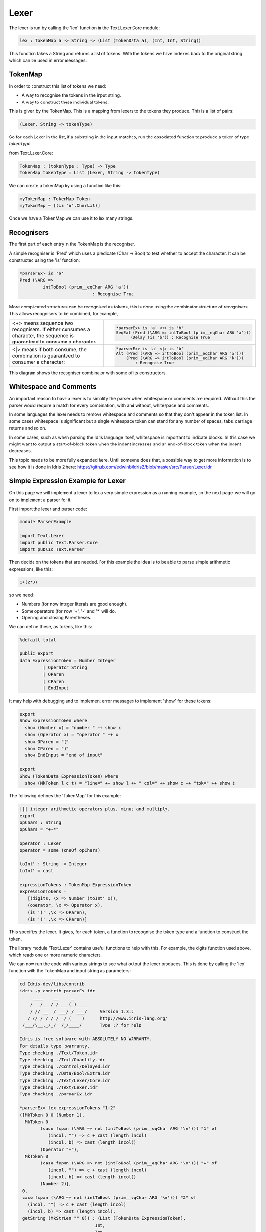 Lexer
=====

The lexer is run by calling the 'lex' function in the Text.Lexer.Core
module:

.. code-block:: idris

 lex : TokenMap a -> String -> (List (TokenData a), (Int, Int, String))

This function takes a String and returns a list of tokens. With the tokens we
have indexes back to the original string which can be used in error messages:

.. image:: ../image/tokenise.png
   :width: 330px
   :height: 73px
   :alt: diagram illustrating these stages of lexer

TokenMap
--------

In order to construct this list of tokens we need:

- A way to recognise the tokens in the input string.
- A way to construct these individual tokens.

This is given by the TokenMap. This is a  mapping from lexers to the tokens
they produce. This is a list of pairs:

.. code-block:: idris

  (Lexer, String -> tokenType)

So for each Lexer in the list, if a substring in the input matches, run
the associated function to produce a token of type `tokenType`

from Text.Lexer.Core:

.. code-block:: idris

  TokenMap : (tokenType : Type) -> Type
  TokenMap tokenType = List (Lexer, String -> tokenType)

We can create a tokenMap by using a function like this:

.. code-block:: idris

  myTokenMap : TokenMap Token
  myTokenMap = [(is 'a',CharLit)]

Once we have a TokenMap we can use it to lex many strings.

Recognisers
-----------

The first part of each entry in the TokenMap is the recogniser.

A simple recogniser is 'Pred' which uses a predicate (Char -> Bool) to
test whether to accept the character. It can be constructed using the 'is' function:

.. code-block:: idris

  *parserEx> is 'a'
  Pred (\ARG =>
           intToBool (prim__eqChar ARG 'a'))
                              : Recognise True

More complicated structures can be recognised as tokens, this is done using
the combinator structure of recognisers. This allows recognisers to be
combined, for example,

.. list-table::

  * - <+> means sequence two recognisers. If either consumes a character, the sequence
      is guaranteed to consume a character.

    -  .. code-block:: idris

         *parserEx> is 'a' <+> is 'b'
         SeqEat (Pred (\ARG => intToBool (prim__eqChar ARG 'a')))
               (Delay (is 'b')) : Recognise True

  * - <|> means if both consume, the combination is guaranteed
      to consumer a character:

    - .. code-block:: idris

        *parserEx> is 'a' <|> is 'b'
        Alt (Pred (\ARG => intToBool (prim__eqChar ARG 'a')))
            (Pred (\ARG => intToBool (prim__eqChar ARG 'b')))
                : Recognise True

This diagram shows the recogniser combinator with some of its constructors:

.. image:: ../image/recogniser.png
   :width: 487px
   :height: 249px
   :alt: recogniser data structure

Whitespace and Comments
-----------------------

An important reason to have a lexer is to simplify the parser when whitespace
or comments are required. Without this the parser would require a match for
every combination, with and without, whitespace and comments.

In some languages the lexer needs to remove whitespace and comments so that
they don't appear in the token list. In some cases whitespace is significant
but a single whitespace token can stand for any number of spaces, tabs,
carriage returns and so on.

In some cases, such as when parsing the Idris language itself, whitespace
is important to indicate blocks. In this case we might want to output a
start-of-block token when the indent increases and an end-of-block token
when the indent decreases.

This topic needs to be more fully expanded here. Until someone does that, a
possible way to get more information is to see how it is done in Idris 2
_`here`: https://github.com/edwinb/Idris2/blob/master/src/Parser/Lexer.idr

Simple Expression Example for Lexer
-----------------------------------

On this page we will implement a lexer to lex a very simple expression as
a running example, on the next page, we will go on to implement a parser for it.

First import the lexer and parser code:

.. code-block:: idris

  module ParserExample

  import Text.Lexer
  import public Text.Parser.Core
  import public Text.Parser

Then decide on the tokens that are needed. For this example the idea is to be
able to parse simple arithmetic expressions, like this:

.. code-block:: idris

  1+(2*3)

so we need:

- Numbers (for now integer literals are good enough).
- Some operators (for now '+', '-' and '*' will do.
- Opening and closing Parentheses.

We can define these, as tokens, like this:

.. code-block:: idris

  %default total

  public export
  data ExpressionToken = Number Integer
           | Operator String
           | OParen
           | CParen
           | EndInput

It may help with debugging and to implement error messages to
implement 'show' for these tokens:

.. code-block:: idris

  export
  Show ExpressionToken where
    show (Number x) = "number " ++ show x
    show (Operator x) = "operator " ++ x
    show OParen = "("
    show CParen = ")"
    show EndInput = "end of input"

  export
  Show (TokenData ExpressionToken) where
    show (MkToken l c t) = "line=" ++ show l ++ " col=" ++ show c ++ "tok=" ++ show t

The following defines the 'TokenMap' for this example:

.. code-block:: idris

  ||| integer arithmetic operators plus, minus and multiply.
  export
  opChars : String
  opChars = "+-*"

  operator : Lexer
  operator = some (oneOf opChars)

  toInt' : String -> Integer
  toInt' = cast

  expressionTokens : TokenMap ExpressionToken
  expressionTokens =
     [(digits, \x => Number (toInt' x)),
     (operator, \x => Operator x),
     (is '(' ,\x => OParen),
     (is ')' ,\x => CParen)]

This specifies the lexer. It gives, for each token, a function to recognise
the token type and a function to construct the token.

The library module 'Text.Lexer' contains useful functions to help with this.
For example, the digits function used above, which reads one or more
numeric characters.

We can now run the code with various strings to see what output the lexer
produces. This is done by calling the 'lex' function with the TokenMap and
input string as parameters:

.. code-block:: idris

  cd Idris-dev/libs/contrib
  idris -p contrib parserEx.idr
       ____    __     _
      /  _/___/ /____(_)____
      / // __  / ___/ / ___/     Version 1.3.2
    _/ // /_/ / /  / (__  )      http://www.idris-lang.org/
   /___/\__,_/_/  /_/____/       Type :? for help

  Idris is free software with ABSOLUTELY NO WARRANTY.
  For details type :warranty.
  Type checking ./Text/Token.idr
  Type checking ./Text/Quantity.idr
  Type checking ./Control/Delayed.idr
  Type checking ./Data/Bool/Extra.idr
  Type checking ./Text/Lexer/Core.idr
  Type checking ./Text/Lexer.idr
  Type checking ./parserEx.idr

  *parserEx> lex expressionTokens "1+2"
  ([MkToken 0 0 (Number 1),
    MkToken 0
          (case fspan (\ARG => not (intToBool (prim__eqChar ARG '\n'))) "1" of
             (incol, "") => c + cast (length incol)
             (incol, b) => cast (length incol))
          (Operator "+"),
    MkToken 0
          (case fspan (\ARG => not (intToBool (prim__eqChar ARG '\n'))) "+" of
             (incol, "") => c + cast (length incol)
             (incol, b) => cast (length incol))
          (Number 2)],
   0,
   case fspan (\ARG => not (intToBool (prim__eqChar ARG '\n'))) "2" of
     (incol, "") => c + cast (length incol)
     (incol, b) => cast (length incol),
   getString (MkStrLen "" 0)) : (List (TokenData ExpressionToken),
                               Int,
                               Int,
                               String)

The lexer uses potentially infinite data structures. It has recursive arguments (codata type) so code is lazy. In the example the indexes have not been computed but we can
pick out the tokens:

- (Number 1)
- (Operator "+")
- (Number 2)

So the code is working.

We can now go ahead and parse this token list. A parser for this example will
be constructed on the next page.
